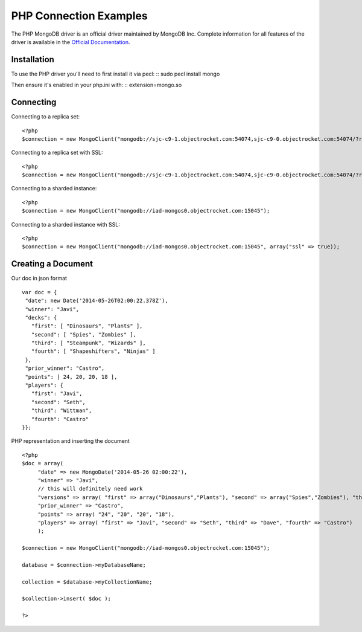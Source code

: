 PHP Connection Examples
=======================

The PHP MongoDB driver is an official driver maintained by MongoDB Inc. Complete information for all features of the driver is available in the `Official Documentation`_.


Installation
---------------
To use the PHP driver you'll need to first install it via pecl:
::
sudo pecl install mongo

Then ensure it's enabled in your php.ini with:
::
extension=mongo.so


Connecting
-------------
Connecting to a replica set:
::
   
 <?php
 $connection = new MongoClient("mongodb://sjc-c9-1.objectrocket.com:54074,sjc-c9-0.objectrocket.com:54074/?replicaSet=e0a8d0f797be1b9c4ec7052a7b7484a7");

Connecting to a replica set with SSL:
::
   
 <?php
 $connection = new MongoClient("mongodb://sjc-c9-1.objectrocket.com:54074,sjc-c9-0.objectrocket.com:54074/?replicaSet=e0a8d0f797be1b9c4ec7052a7b7484a7", array("ssl" => true));

Connecting to a sharded instance:
::
   
 <?php
 $connection = new MongoClient("mongodb://iad-mongos0.objectrocket.com:15045");

Connecting to a sharded instance with SSL:
::

 <?php
 $connection = new MongoClient("mongodb://iad-mongos0.objectrocket.com:15045", array("ssl" => true));


Creating a Document
-------------------
Our doc in json format
::

 var doc = {
  "date": new Date('2014-05-26T02:00:22.378Z'),
  "winner": "Javi",
  "decks": {
    "first": [ "Dinosaurs", "Plants" ],
    "second": [ "Spies", "Zombies" ],
    "third": [ "Steampunk", "Wizards" ],
    "fourth": [ "Shapeshifters", "Ninjas" ]
  },
  "prior_winner": "Castro",
  "points": [ 24, 20, 20, 18 ],
  "players": {
    "first": "Javi",
    "second": "Seth",
    "third": "Wittman",
    "fourth": "Castro"
 }};
   

PHP representation and inserting the document
::

 <?php
 $doc = array(
      "date" => new MongoDate('2014-05-26 02:00:22'),
      "winner" => "Javi",
      // this will definitely need work
      "versions" => array( "first" => array("Dinosaurs","Plants"), "second" => array("Spies","Zombies"), "third" => array("Steampunk","Wizards"), "fourth" => array("Shapeshifters", "Ninjas")),
      "prior_winner" => "Castro",
      "points" => array( "24", "20", "20", "18"),
      "players" => array( "first" => "Javi", "second" => "Seth", "third" => "Dave", "fourth" => "Castro")
      );

 $connection = new MongoClient("mongodb://iad-mongos0.objectrocket.com:15045");

 database = $connection->myDatabaseName;

 collection = $database->myCollectionName;
 
 $collection->insert( $doc );

 ?>















.. _Official Documentation: http://docs.mongodb.org/ecosystem/drivers/php/
